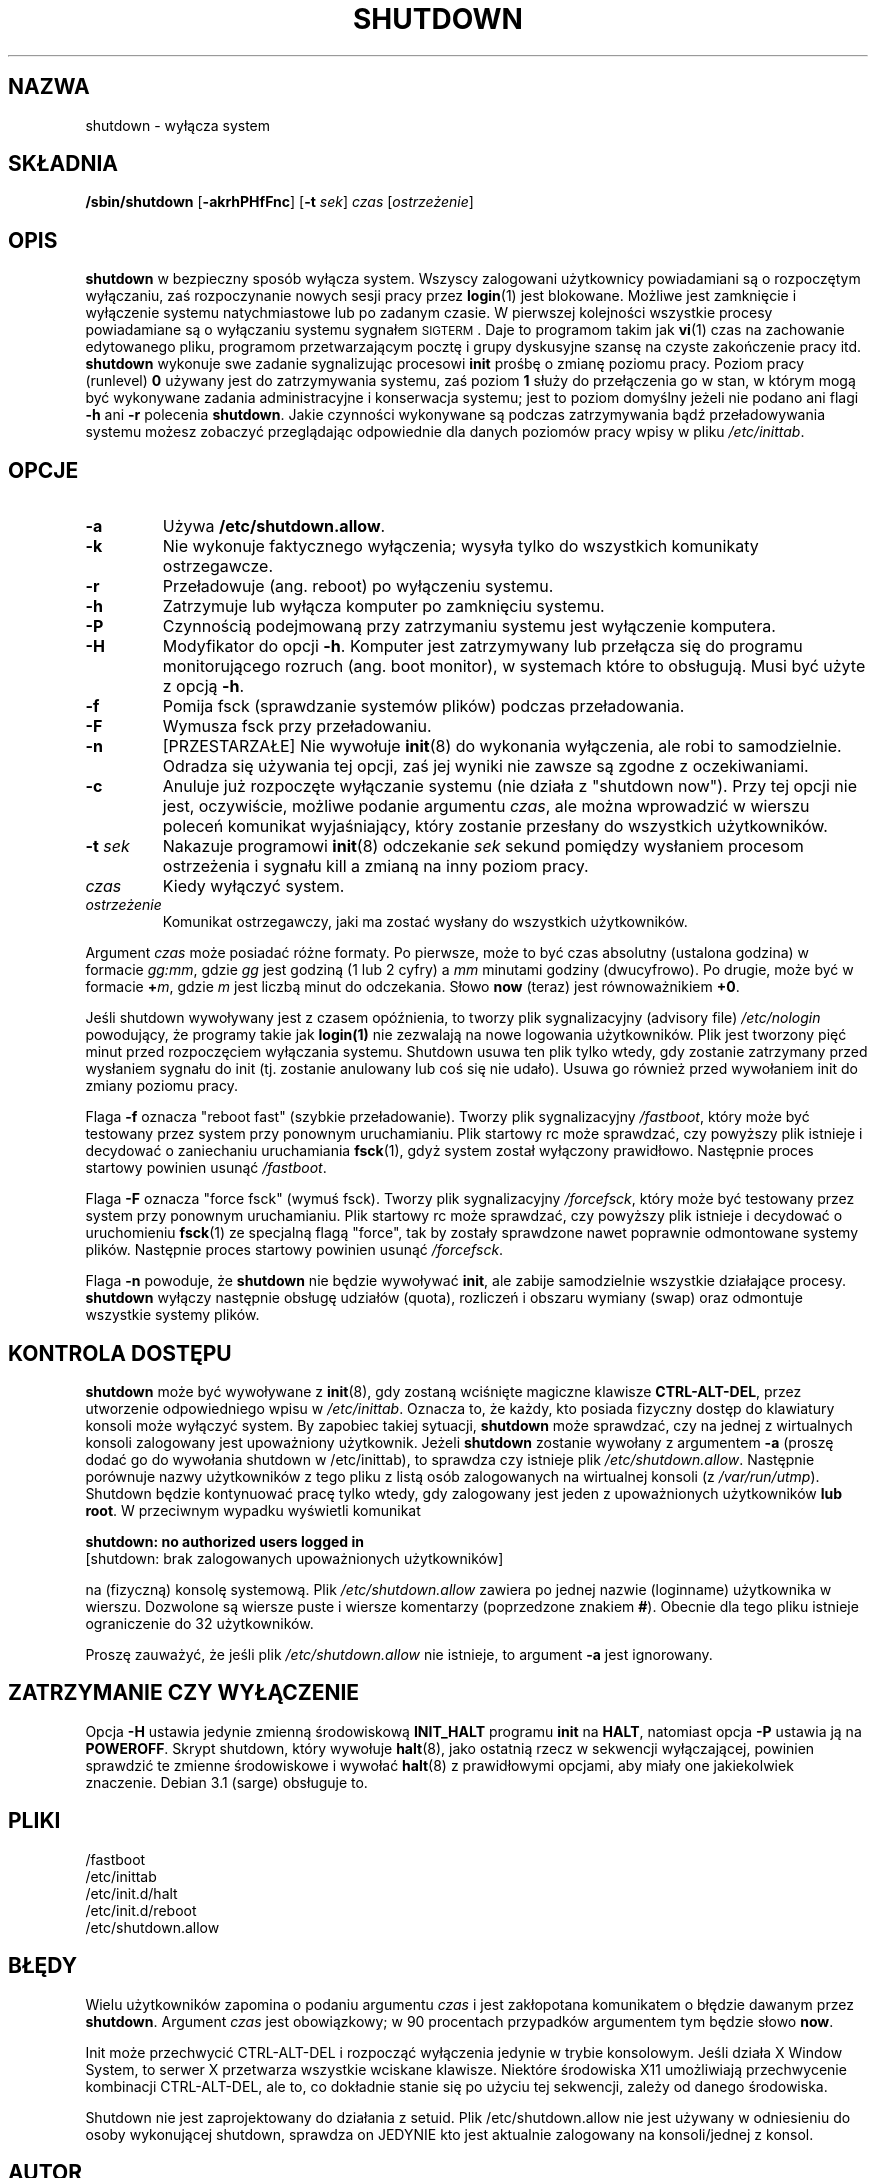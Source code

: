 .\" -*- coding: UTF-8 -*-
.\" Copyright (C) 1998-2003 Miquel van Smoorenburg.
.\"
.\" This program is free software; you can redistribute it and/or modify
.\" it under the terms of the GNU General Public License as published by
.\" the Free Software Foundation; either version 2 of the License, or
.\" (at your option) any later version.
.\"
.\" This program is distributed in the hope that it will be useful,
.\" but WITHOUT ANY WARRANTY; without even the implied warranty of
.\" MERCHANTABILITY or FITNESS FOR A PARTICULAR PURPOSE.  See the
.\" GNU General Public License for more details.
.\"
.\" You should have received a copy of the GNU General Public License
.\" along with this program; if not, write to the Free Software
.\" Foundation, Inc., 51 Franklin Street, Fifth Floor, Boston, MA 02110-1301 USA
.\"
.\"{{{}}}
.\"{{{  Title
.\"*******************************************************************
.\"
.\" This file was generated with po4a. Translate the source file.
.\"
.\"*******************************************************************
.\" This file is distributed under the same license as original manpage
.\" Copyright of the original manpage:
.\" Copyright © 1997-2004 Miquel van Smoorenburg, Michael Haardt (GPL-2+)
.\" Copyright © of Polish translation:
.\" Wojtek Kotwica (PTM) <wkotwica@post.pl>, 1999.
.\" Michał Kułach <michal.kulach@gmail.com>, 2012.
.TH SHUTDOWN 8 "12 listopada 2003" "" "Podręcznik administratora systemu Linux"
.\"}}}
.\"{{{  Name
.SH NAZWA
.\"}}}
.\"{{{  Synopsis
shutdown \- wyłącza system
.SH SKŁADNIA
.\"}}}
.\"{{{  Description
\fB/sbin/shutdown\fP [\fB\-akrhPHfFnc\fP] [\fB\-t\fP \fIsek\fP] \fIczas\fP [\fIostrzeżenie\fP]
.SH OPIS
.\"}}}
.\"{{{  Options
\fBshutdown\fP w bezpieczny sposób wyłącza system. Wszyscy zalogowani
użytkownicy powiadamiani są o rozpoczętym wyłączaniu, zaś rozpoczynanie
nowych sesji pracy przez \fBlogin\fP(1) jest blokowane.  Możliwe jest
zamknięcie i wyłączenie systemu natychmiastowe lub po zadanym czasie. W
pierwszej kolejności wszystkie procesy powiadamiane są o wyłączaniu systemu
sygnałem \s-2SIGTERM\s0. Daje to programom takim jak \fBvi\fP(1) czas na
zachowanie edytowanego pliku, programom przetwarzającym pocztę i grupy
dyskusyjne szansę na czyste zakończenie pracy itd.  \fBshutdown\fP wykonuje swe
zadanie sygnalizując procesowi \fBinit\fP prośbę o zmianę poziomu pracy.
Poziom pracy (runlevel) \fB0\fP używany jest do zatrzymywania systemu, zaś
poziom \fB1\fP służy do przełączenia go w stan, w którym mogą być wykonywane
zadania administracyjne i konserwacja systemu; jest to poziom domyślny
jeżeli nie podano ani flagi \fB\-h\fP ani \fB\-r\fP polecenia \fBshutdown\fP.  Jakie
czynności wykonywane są podczas zatrzymywania bądź przeładowywania systemu
możesz zobaczyć przeglądając odpowiednie dla danych poziomów pracy wpisy w
pliku \fI/etc/inittab\fP.
.SH OPCJE
.\"{{{  -a
.IP \fB\-a\fP
.\"}}}
.\"{{{  -k
Używa \fB/etc/shutdown.allow\fP.
.IP \fB\-k\fP
.\"}}}
.\"{{{  -r
Nie wykonuje faktycznego wyłączenia; wysyła tylko do wszystkich komunikaty
ostrzegawcze.
.IP \fB\-r\fP
.\"}}}
.\"{{{  -h
Przeładowuje (ang. reboot) po wyłączeniu systemu.
.IP \fB\-h\fP
.\"}}}
.\"{{{  -P
Zatrzymuje lub wyłącza komputer po zamknięciu systemu.
.IP \fB\-P\fP
.\"}}}
.\"{{{  -H
Czynnością podejmowaną przy zatrzymaniu systemu jest wyłączenie komputera.
.IP \fB\-H\fP
.\"}}}
.\"{{{  -f
Modyfikator do opcji \fB\-h\fP. Komputer jest zatrzymywany lub przełącza się do
programu monitorującego rozruch (ang. boot monitor), w systemach które to
obsługują. Musi być użyte z opcją \fB\-h\fP.
.IP \fB\-f\fP
.\"}}}
.\"{{{  -F
Pomija fsck (sprawdzanie systemów plików) podczas przeładowania.
.IP \fB\-F\fP
.\"}}}
.\"{{{  -n
Wymusza fsck przy przeładowaniu.
.IP \fB\-n\fP
.\"}}}
.\"{{{  -c
[PRZESTARZAŁE] Nie wywołuje \fBinit\fP(8) do wykonania wyłączenia, ale robi to
samodzielnie. Odradza się używania tej opcji, zaś jej wyniki nie zawsze są
zgodne z oczekiwaniami.
.IP \fB\-c\fP
.\"}}}
.\"{{{  -t sec
Anuluje już rozpoczęte wyłączanie systemu (nie działa z "shutdown
now"). Przy tej opcji nie jest, oczywiście, możliwe podanie argumentu
\fIczas\fP, ale można wprowadzić w wierszu poleceń komunikat wyjaśniający,
który zostanie przesłany do wszystkich użytkowników.
.IP "\fB\-t\fP \fIsek\fP"
.\"}}}
.\"{{{  time
Nakazuje programowi \fBinit\fP(8) odczekanie \fIsek\fP sekund pomiędzy wysłaniem
procesom ostrzeżenia i sygnału kill a zmianą na inny poziom pracy.
.IP \fIczas\fP
.\"}}}
.\"{{{  warning-message
Kiedy wyłączyć system.
.IP \fIostrzeżenie\fP
.\"}}}
Komunikat ostrzegawczy, jaki ma zostać wysłany do wszystkich użytkowników.
.PP
Argument \fIczas\fP może posiadać różne formaty. Po pierwsze, może to być czas
absolutny (ustalona godzina) w formacie \fIgg:mm\fP, gdzie \fIgg\fP jest godziną
(1 lub 2 cyfry)  a \fImm\fP minutami godziny (dwucyfrowo). Po drugie, może być
w formacie \fB+\fP\fIm\fP, gdzie \fIm\fP jest liczbą minut do odczekania.  Słowo
\fBnow\fP (teraz) jest równoważnikiem \fB+0\fP.
.PP
Jeśli shutdown wywoływany jest z czasem opóźnienia, to tworzy plik
sygnalizacyjny (advisory file) \fI/etc/nologin\fP powodujący, że programy takie
jak \fBlogin(1)\fP nie zezwalają na nowe logowania użytkowników. Plik jest
tworzony pięć minut przed rozpoczęciem wyłączania systemu. Shutdown usuwa
ten plik tylko wtedy, gdy zostanie zatrzymany przed wysłaniem sygnału do
init (tj. zostanie anulowany lub coś się nie udało). Usuwa go również przed
wywołaniem init do zmiany poziomu pracy.
.PP
Flaga \fB\-f\fP oznacza "reboot fast" (szybkie przeładowanie). Tworzy plik
sygnalizacyjny \fI/fastboot\fP, który może być testowany przez system przy
ponownym uruchamianiu. Plik startowy rc może sprawdzać, czy powyższy plik
istnieje i decydować o zaniechaniu uruchamiania \fBfsck\fP(1), gdyż system
został wyłączony prawidłowo. Następnie proces startowy powinien usunąć
\fI/fastboot\fP.
.PP
Flaga \fB\-F\fP oznacza "force fsck" (wymuś fsck). Tworzy plik sygnalizacyjny
\fI/forcefsck\fP, który może być testowany przez system przy ponownym
uruchamianiu. Plik startowy rc może sprawdzać, czy powyższy plik istnieje i
decydować o uruchomieniu \fBfsck\fP(1) ze specjalną flagą "force", tak by
zostały sprawdzone nawet poprawnie odmontowane systemy plików.  Następnie
proces startowy powinien usunąć \fI/forcefsck\fP.
.PP
.\"}}}
.\"{{{  Files
Flaga \fB\-n\fP powoduje, że \fBshutdown\fP nie będzie wywoływać \fBinit\fP, ale
zabije samodzielnie wszystkie działające procesy.  \fBshutdown\fP wyłączy
następnie obsługę udziałów (quota), rozliczeń i obszaru wymiany (swap) oraz
odmontuje wszystkie systemy plików.
.SH "KONTROLA DOSTĘPU"
\fBshutdown\fP może być wywoływane z \fBinit\fP(8), gdy zostaną wciśnięte magiczne
klawisze \fBCTRL\-ALT\-DEL\fP, przez utworzenie odpowiedniego wpisu w
\fI/etc/inittab\fP. Oznacza to, że każdy, kto posiada fizyczny dostęp do
klawiatury konsoli może wyłączyć system. By zapobiec takiej sytuacji,
\fBshutdown\fP może sprawdzać, czy na jednej z wirtualnych konsoli zalogowany
jest upoważniony użytkownik. Jeżeli \fBshutdown\fP zostanie wywołany z
argumentem \fB\-a\fP (proszę dodać go do wywołania shutdown w /etc/inittab), to
sprawdza czy istnieje plik \fI/etc/shutdown.allow\fP. Następnie porównuje nazwy
użytkowników z tego pliku z listą osób zalogowanych na wirtualnej konsoli (z
\fI/var/run/utmp\fP). Shutdown będzie kontynuować pracę tylko wtedy, gdy
zalogowany jest jeden z upoważnionych użytkowników \fBlub root\fP.  W
przeciwnym wypadku wyświetli komunikat
.sp 1
.nf
\fBshutdown: no authorized users logged in\fP
[shutdown: brak zalogowanych upoważnionych użytkowników]
.fi
.sp 1
na (fizyczną) konsolę systemową. Plik \fI/etc/shutdown.allow\fP zawiera po
jednej nazwie (loginname) użytkownika w wierszu. Dozwolone są wiersze puste
i wiersze komentarzy (poprzedzone znakiem \fB#\fP).  Obecnie dla tego pliku
istnieje ograniczenie do 32 użytkowników.
.sp 1
Proszę zauważyć, że jeśli plik \fI/etc/shutdown.allow\fP nie istnieje, to
argument \fB\-a\fP jest ignorowany.
.SH "ZATRZYMANIE CZY WYŁĄCZENIE"
Opcja \fB\-H\fP ustawia jedynie zmienną środowiskową \fBINIT_HALT\fP programu
\fBinit\fP na \fBHALT\fP, natomiast opcja \fB\-P\fP ustawia ją na \fBPOWEROFF\fP. Skrypt
shutdown, który wywołuje \fBhalt\fP(8), jako ostatnią rzecz w sekwencji
wyłączającej, powinien sprawdzić te zmienne środowiskowe i wywołać
\fBhalt\fP(8) z prawidłowymi opcjami, aby miały one jakiekolwiek
znaczenie. Debian 3.1 (sarge) obsługuje to.
.SH PLIKI
.nf
/fastboot
/etc/inittab
/etc/init.d/halt
/etc/init.d/reboot
/etc/shutdown.allow
.fi
.\"}}}
.SH BŁĘDY
Wielu użytkowników zapomina o podaniu argumentu \fIczas\fP i jest zakłopotana
komunikatem o błędzie dawanym przez \fBshutdown\fP. Argument \fIczas\fP jest
obowiązkowy; w 90 procentach przypadków argumentem tym będzie słowo \fBnow\fP.
.PP
Init może przechwycić CTRL\-ALT\-DEL i rozpocząć wyłączenia jedynie w trybie
konsolowym. Jeśli działa X Window System, to serwer X przetwarza wszystkie
wciskane klawisze. Niektóre środowiska X11 umożliwiają przechwycenie
kombinacji CTRL\-ALT\-DEL, ale to, co dokładnie stanie się po użyciu tej
sekwencji, zależy od danego środowiska.
.PP
.\"{{{  Author
Shutdown nie jest zaprojektowany do działania z setuid. Plik
/etc/shutdown.allow nie jest używany w odniesieniu do osoby wykonującej
shutdown, sprawdza on JEDYNIE kto jest aktualnie zalogowany na
konsoli/jednej z konsol.
.SH AUTOR
.\"}}}
.\"{{{  See also
Miquel van Smoorenburg, miquels@cistron.nl
.SH "ZOBACZ TAKŻE"
\fBfsck\fP(8), \fBinit\fP(8), \fBhalt\fP(8), \fBpoweroff\fP(8), \fBreboot\fP(8)
.\"}}}
.SH TŁUMACZENIE
Autorami polskiego tłumaczenia niniejszej strony podręcznika man są:
Wojtek Kotwica (PTM) <wkotwica@post.pl>
i
Michał Kułach <michal.kulach@gmail.com>.
.PP
Polskie tłumaczenie jest częścią projektu manpages-pl; uwagi, pomoc, zgłaszanie błędów na stronie http://sourceforge.net/projects/manpages-pl/. Jest zgodne z wersją \fB 2.88 \fPoryginału.
